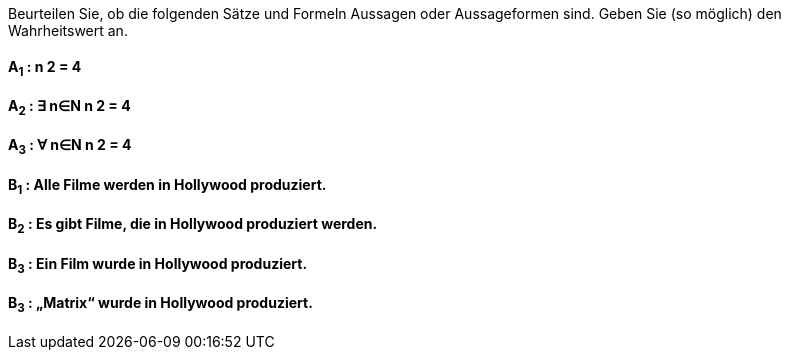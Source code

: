 Beurteilen Sie, ob die folgenden Sätze und Formeln Aussagen oder Aussageformen sind. Geben Sie (so
möglich) den Wahrheitswert an.

==== A~1~ : n 2 = 4
==== A~2~ : ∃ n∈N n 2 = 4
==== A~3~ : ∀ n∈N n 2 = 4
==== B~1~ : Alle Filme werden in Hollywood produziert.
==== B~2~ : Es gibt Filme, die in Hollywood produziert werden.
==== B~3~ : Ein Film wurde in Hollywood produziert.
==== B~3~ : „Matrix“ wurde in Hollywood produziert.
